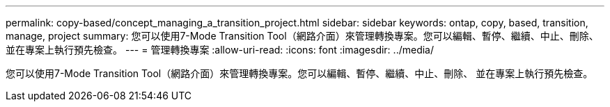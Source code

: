 ---
permalink: copy-based/concept_managing_a_transition_project.html 
sidebar: sidebar 
keywords: ontap, copy, based, transition, manage, project 
summary: 您可以使用7-Mode Transition Tool（網路介面）來管理轉換專案。您可以編輯、暫停、繼續、中止、刪除、 並在專案上執行預先檢查。 
---
= 管理轉換專案
:allow-uri-read: 
:icons: font
:imagesdir: ../media/


[role="lead"]
您可以使用7-Mode Transition Tool（網路介面）來管理轉換專案。您可以編輯、暫停、繼續、中止、刪除、 並在專案上執行預先檢查。
